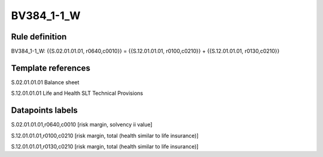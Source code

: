 ===========
BV384_1-1_W
===========

Rule definition
---------------

BV384_1-1_W: {{S.02.01.01.01, r0640,c0010}} = {{S.12.01.01.01, r0100,c0210}} + {{S.12.01.01.01, r0130,c0210}}


Template references
-------------------

S.02.01.01.01 Balance sheet

S.12.01.01.01 Life and Health SLT Technical Provisions


Datapoints labels
-----------------

S.02.01.01.01,r0640,c0010 [risk margin, solvency ii value]

S.12.01.01.01,r0100,c0210 [risk margin, total (health similar to life insurance)]

S.12.01.01.01,r0130,c0210 [risk margin, total (health similar to life insurance)]



